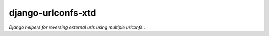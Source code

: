 ===================
django-urlconfs-xtd
===================

*Django helpers for reversing external urls using multiple urlconfs..*